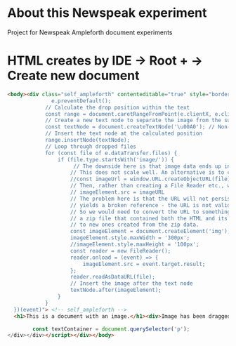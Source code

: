 * About this Newspeak experiment

Project for Newspeak Ampleforth document experiments

* HTML creates by IDE -> Root + -> Create new document

#+begin_src html
<body><div class="self_ampleforth" contenteditable="true" style="border: 2px solid blue; resize: horizontal; overflow: auto; overflow-wrap: break-word; width: 40em;" onkeyup="updateRawHTML()" ondragover="((e) => {e.preventDefault();})(event)" ondrop="((e) => {
              e.preventDefault();
            // Calculate the drop position within the text
            const range = document.caretRangeFromPoint(e.clientX, e.clientY);
            // Create a new text node to separate the image from the surrounding text
            const textNode = document.createTextNode('\u00A0'); // Non-breaking space
            // Insert the text node at the calculated position
            range.insertNode(textNode);
            // Loop through dropped files
            for (const file of e.dataTransfer.files) {
                if (file.type.startsWith('image/')) {
                     // The downside here is that image data ends up in the HTML file. The file is thus self contained, but bloated.
                    // This does not scale well. An alternative is to create an in-memory URL for the file, like so:
                    //const imageUrl = window.URL.createObjectURL(file);
                    // Then, rather than creating a File Reader etc., we can just set the image element src field to the URL we created:
                    // imageElement.src = imageURL
                    // The problem here is that the URL will not persist beyond the lifetime of the dynamic document, so saving the HTML
                    // yields a broken reference - the URL is not valid anymore.
                    // So we would need to convert the URL to something permanent when saving the document - say copying its data into 
                    // a zip file that contained both the HTML and its dependencies. When loading, we'd need to revise the image URLs
                    // to new ones created from the zip data.
                    const imageElement = document.createElement('img');
                    imageElement.style.maxWidth = '300px';
                    //imageElement.style.maxHeight = '100px';
                    const reader = new FileReader();
                    reader.onload = (event) => {
                        imageElement.src = event.target.result;
                    };
                    reader.readAsDataURL(file);
                    // Insert the image after the text node
                    textNode.after(imageElement);
                }
            }
  })(event)"> <!-- self_ampleforth -->
  <h1>This is a document with an image.</h1><div>Image has been dragged from Linux file manager to here:&nbsp;</div><div><br></div>    <script>

        const textContainer = document.querySelector('p');
</div></div></script></div></body>
#+end_src
